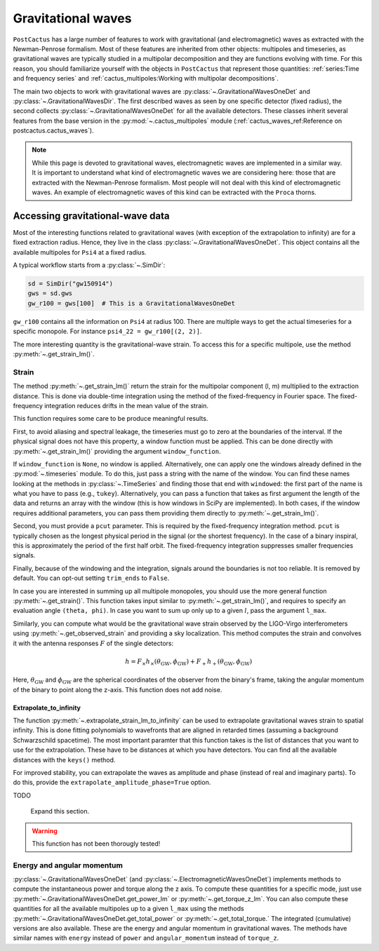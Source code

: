 Gravitational waves
==============================

``PostCactus`` has a large number of features to work with gravitational (and
electromagnetic) waves as extracted with the Newman-Penrose formalism. Most of
these features are inherited from other objects: multipoles and timeseries, as
gravitational waves are typically studied in a multipolar decomposition and they
are functions evolving with time. For this reason, you should familiarize
yourself with the objects in ``PostCactus`` that represent those quantities:
:ref:`series:Time and frequency series` and
:ref:`cactus_multipoles:Working with multipolar decompositions`.

The main two objects to work with gravitational waves are
:py:class:`~.GravitationalWavesOneDet` and :py:class:`~.GravitationalWavesDir`.
The first described waves as seen by one specific detector (fixed radius), the
second collects :py:class:`~.GravitationalWavesOneDet` for all the available
detectors. These classes inherit several features from the base version in the
:py:mod:`~.cactus_multipoles` module (:ref:`cactus_waves_ref:Reference on postcactus.cactus_waves`).

.. note::

   While this page is devoted to gravitational waves, electromagnetic waves are
   implemented in a similar way. It is important to understand what kind of
   electromagnetic waves we are considering here: those that are extracted with
   the Newman-Penrose formalism. Most people will not deal with this kind of
   electromagnetic waves. An example of electromagnetic waves of this kind can
   be extracted with the ``Proca`` thorns.

Accessing gravitational-wave data
---------------------------------

Most of the interesting functions related to gravitational waves (with exception
of the extrapolation to infinity) are for a fixed extraction radius. Hence, they
live in the class :py:class:`~.GravitationalWavesOneDet`. This object contains
all the available multipoles for ``Psi4`` at a fixed radius.

A typical workflow starts from a :py:class:`~.SimDir`:

.. code-block:: python

    sd = SimDir("gw150914")
    gws = sd.gws
    gw_r100 = gws[100]  # This is a GravitationalWavesOneDet

``gw_r100`` contains all the information on ``Psi4`` at radius 100. There are
multiple ways to get the actual timeseries for a specific monopole. For instance
``psi4_22 = gw_r100[(2, 2)]``.

The more interesting quantity is the gravitational-wave strain. To access this
for a specific multipole, use the method :py:meth:`~.get_strain_lm()`.

Strain
______

The method :py:meth:`~.get_strain_lm()` return the strain for the multipolar
component (l, m) multiplied to the extraction distance. This is done via
double-time integration using the method of the fixed-frequency in Fourier
space. The fixed-frequency integration reduces drifts in the mean value of the
strain.

This function requires some care to be produce meaningful results.

First, to avoid aliasing and spectral leakage, the timeseries must go to zero at
the boundaries of the interval. If the physical signal does not have this
property, a window function must be applied. This can be done directly with
:py:meth:`~.get_strain_lm()` providing the argument ``window_function``.

If ``window_function`` is ``None``, no window is applied. Alternatively, one can
apply one the windows already defined in the :py:mod:`~.timeseries` module. To
do this, just pass a string with the name of the window. You can find these
names looking at the methods in :py:class:`~.TimeSeries` and finding those that
end with ``windowed``: the first part of the name is what you have to pass
(e.g., ``tukey``). Alternatively, you can pass a function that takes as first
argument the length of the data and returns an array with the window (this is
how windows in SciPy are implemented). In both cases, if the window requires
additional parameters, you can pass them providing them directly to
:py:meth:`~.get_strain_lm()`.

Second, you must provide a ``pcut`` parameter. This is required by the
fixed-frequency integration method. ``pcut`` is typically chosen as the longest
physical period in the signal (or the shortest frequency). In the case of a
binary inspiral, this is approximately the period of the first half orbit. The
fixed-frequency integration suppresses smaller frequencies signals.

Finally, because of the windowing and the integration, signals around the
boundaries is not too reliable. It is removed by default. You can opt-out
setting ``trim_ends`` to ``False``.


In case you are interested in summing up all multipole monopoles, you should use
the more general function :py:meth:`~.get_strain()`. This function takes input
similar to :py:meth:`~.get_strain_lm()`, and requires to specify an evaluation
angle ``(theta, phi)``. In case you want to sum up only up to a given :math:`l`,
pass the argument ``l_max``.

Similarly, you can compute what would be the gravitational wave strain observed
by the LIGO-Virgo interferometers using :py:meth:`~.get_observed_strain` and
providing a sky localization. This method computes the strain and convolves it
with the antenna responses :math:`F` of the single detectors:

.. math::

   h = F_\times h_\times(\theta_{\mathrm{GW}}, \phi_{\mathrm{GW}}) + F_+ h_+(\theta_{\mathrm{GW}}, \phi_{\mathrm{GW}})

Here, :math:`\theta_{\mathrm{GW}}` and :math:`\phi_{\mathrm{GW}}` are the
spherical coordinates of the observer from the binary's frame, taking the
angular momentum of the binary to point along the z-axis. This function does not
add noise.

Extrapolate_to_infinity
^^^^^^^^^^^^^^^^^^^^^^^

The function :py:meth:`~.extrapolate_strain_lm_to_infinity` can be used to
extrapolate gravitational waves strain to spatial infinity. This is done fitting
polynomials to wavefronts that are aligned in retarded times (assuming a
background Schwarzschild spacetime). The most important paramter that this
function takes is the list of distances that you want to use for the
extrapolation. These have to be distances at which you have detectors. You can
find all the available distances with the ``keys()`` method.

For improved stability, you can extrapolate the waves as amplitude and phase
(instead of real and imaginary parts). To do this, provide the
``extrapolate_amplitude_phase=True`` option.

TODO

   Expand this section.

.. warning::

   This function has not been thorougly tested!


Energy and angular momentum
___________________________


:py:class:`~.GravitationalWavesOneDet` (and
:py:class:`~.ElectromagneticWavesOneDet`) implements methods to compute the
instantaneous power and torque along the z axis. To compute these quantities for
a specific mode, just use :py:meth:`~.GravitationalWavesOneDet.get_power_lm` or
:py:meth:`~.get_torque_z_lm`. You can also compute these quantities for all
the available multipoles up to a given ``l_max`` using the methods
:py:meth:`~.GravitationalWavesOneDet.get_total_power` or :py:meth:`~.get_total_torque.` The
integrated (cumulative) versions are also available. These are the energy and
angular momentum in gravitational waves. The methods have similar names with
``energy`` instead of ``power`` and ``angular_momentum`` instead of ``torque_z``.

..
   .. note::

      Every time a function returns a tuple with the two gravitational-wave
      polarizations, the order is always alphabetical: the first element is the
      cross polarization, the second is the plus. However, in most cases, the
      preferred output is a complex number (or array of numbers).
